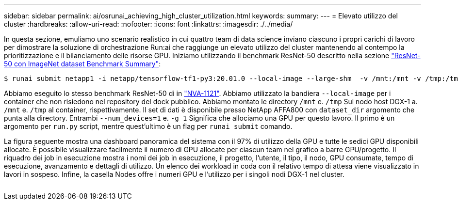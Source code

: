 ---
sidebar: sidebar 
permalink: ai/osrunai_achieving_high_cluster_utilization.html 
keywords:  
summary:  
---
= Elevato utilizzo del cluster
:hardbreaks:
:allow-uri-read: 
:nofooter: 
:icons: font
:linkattrs: 
:imagesdir: ./../media/


[role="lead"]
In questa sezione, emuliamo uno scenario realistico in cui quattro team di data science inviano ciascuno i propri carichi di lavoro per dimostrare la soluzione di orchestrazione Run:ai che raggiunge un elevato utilizzo del cluster mantenendo al contempo la prioritizzazione e il bilanciamento delle risorse GPU. Iniziamo utilizzando il benchmark ResNet-50 descritto nella sezione link:osrunai_resnet-50_with_imagenet_dataset_benchmark_summary.html["ResNet-50 con ImageNet dataset Benchmark Summary"]:

....
$ runai submit netapp1 -i netapp/tensorflow-tf1-py3:20.01.0 --local-image --large-shm  -v /mnt:/mnt -v /tmp:/tmp --command python --args "/netapp/scripts/run.py" --args "--dataset_dir=/mnt/mount_0/dataset/imagenet/imagenet_original/" --args "--num_mounts=2"  --args "--dgx_version=dgx1" --args "--num_devices=1" -g 1
....
Abbiamo eseguito lo stesso benchmark ResNet-50 di in https://www.netapp.com/us/media/nva-1121-design.pdf["NVA-1121"^]. Abbiamo utilizzato la bandiera `--local-image` per i container che non risiedono nel repository del dock pubblico. Abbiamo montato le directory `/mnt` e. `/tmp` Sul nodo host DGX-1 a. `/mnt` e. `/tmp` al container, rispettivamente. Il set di dati è disponibile presso NetApp AFFA800 con `dataset_dir` argomento che punta alla directory. Entrambi `--num_devices=1` e. `-g 1` Significa che allociamo una GPU per questo lavoro. Il primo è un argomento per `run.py` script, mentre quest'ultimo è un flag per `runai submit` comando.

La figura seguente mostra una dashboard panoramica del sistema con il 97% di utilizzo della GPU e tutte le sedici GPU disponibili allocate. È possibile visualizzare facilmente il numero di GPU allocate per ciascun team nel grafico a barre GPU/progetto. Il riquadro dei job in esecuzione mostra i nomi dei job in esecuzione, il progetto, l'utente, il tipo, il nodo, GPU consumate, tempo di esecuzione, avanzamento e dettagli di utilizzo. Un elenco dei workload in coda con il relativo tempo di attesa viene visualizzato in lavori in sospeso. Infine, la casella Nodes offre i numeri GPU e l'utilizzo per i singoli nodi DGX-1 nel cluster.

image:osrunai_image6.png[""]
